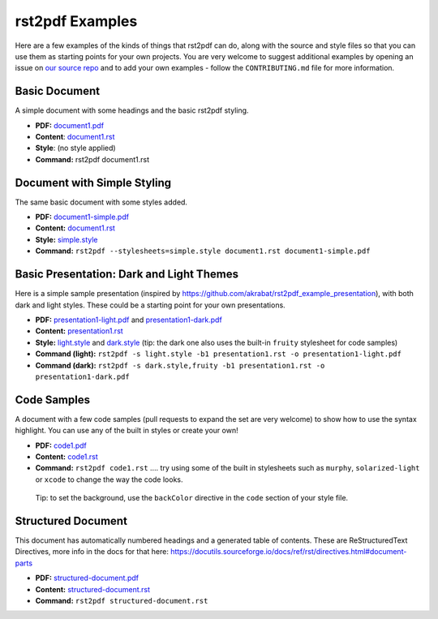 rst2pdf Examples
================

Here are a few examples of the kinds of things that rst2pdf can do,
along with the source and style files so that you can use them as
starting points for your own projects. You are very welcome to suggest
additional examples by opening an issue on `our source
repo <https://github.com/rst2pdf/rst2pdf.github.io>`__ and to add your
own examples - follow the ``CONTRIBUTING.md`` file for more information.

Basic Document
--------------

A simple document with some headings and the basic rst2pdf styling.

-  **PDF:** `document1.pdf <../examples/document1/document1.pdf>`__
-  **Content**: `document1.rst <../examples/document1/document1.rst>`__
-  **Style**: (no style applied)
-  **Command:** rst2pdf document1.rst

Document with Simple Styling
----------------------------

The same basic document with some styles added.

-  **PDF:**
   `document1-simple.pdf <../examples/document1/document1-simple.pdf>`__
-  **Content:** `document1.rst <../examples/document1/document1.rst>`__
-  **Style:** `simple.style <../examples/document1/simple.style>`__
-  **Command:**
   ``rst2pdf --stylesheets=simple.style document1.rst document1-simple.pdf``

Basic Presentation: Dark and Light Themes
-----------------------------------------

Here is a simple sample presentation (inspired by
https://github.com/akrabat/rst2pdf_example_presentation), with both dark
and light styles. These could be a starting point for your own
presentations.

-  **PDF:**
   `presentation1-light.pdf <../examples/presentation1/presentation1-light.pdf>`__
   and
   `presentation1-dark.pdf <../examples/presentation1/presentation1-dark.pdf>`__
-  **Content:**
   `presentation1.rst <../examples/presentation1/presentation1.rst>`__
-  **Style:** `light.style <../examples/presentation1/light.style>`__
   and `dark.style <../examples/presentation1/dark.style>`__ (tip: the
   dark one also uses the built-in ``fruity`` stylesheet for code
   samples)
-  **Command (light):**
   ``rst2pdf -s light.style -b1 presentation1.rst -o presentation1-light.pdf``
-  **Command (dark):**
   ``rst2pdf -s dark.style,fruity -b1 presentation1.rst -o presentation1-dark.pdf``

Code Samples
------------

A document with a few code samples (pull requests to expand the set are
very welcome) to show how to use the syntax highlight. You can use any
of the built in styles or create your own!

-  **PDF:** `code1.pdf <../examples/code1/code1.pdf>`__
-  **Content:** `code1.rst <../examples/code1/code1.rst>`__
-  **Command:** ``rst2pdf code1.rst`` …. try using some of the built in
   stylesheets such as ``murphy``, ``solarized-light`` or ``xcode`` to
   change the way the code looks.

..

   Tip: to set the background, use the ``backColor`` directive in the
   ``code`` section of your style file.

Structured Document
-------------------

This document has automatically numbered headings and a generated table
of contents. These are ReStructuredText Directives, more info in the
docs for that here:
https://docutils.sourceforge.io/docs/ref/rst/directives.html#document-parts

-  **PDF:**
   `structured-document.pdf <../examples/structured-document/structured-document.pdf>`__
-  **Content:**
   `structured-document.rst <../examples/structured-document/structured-document.rst>`__
-  **Command:** ``rst2pdf structured-document.rst``

